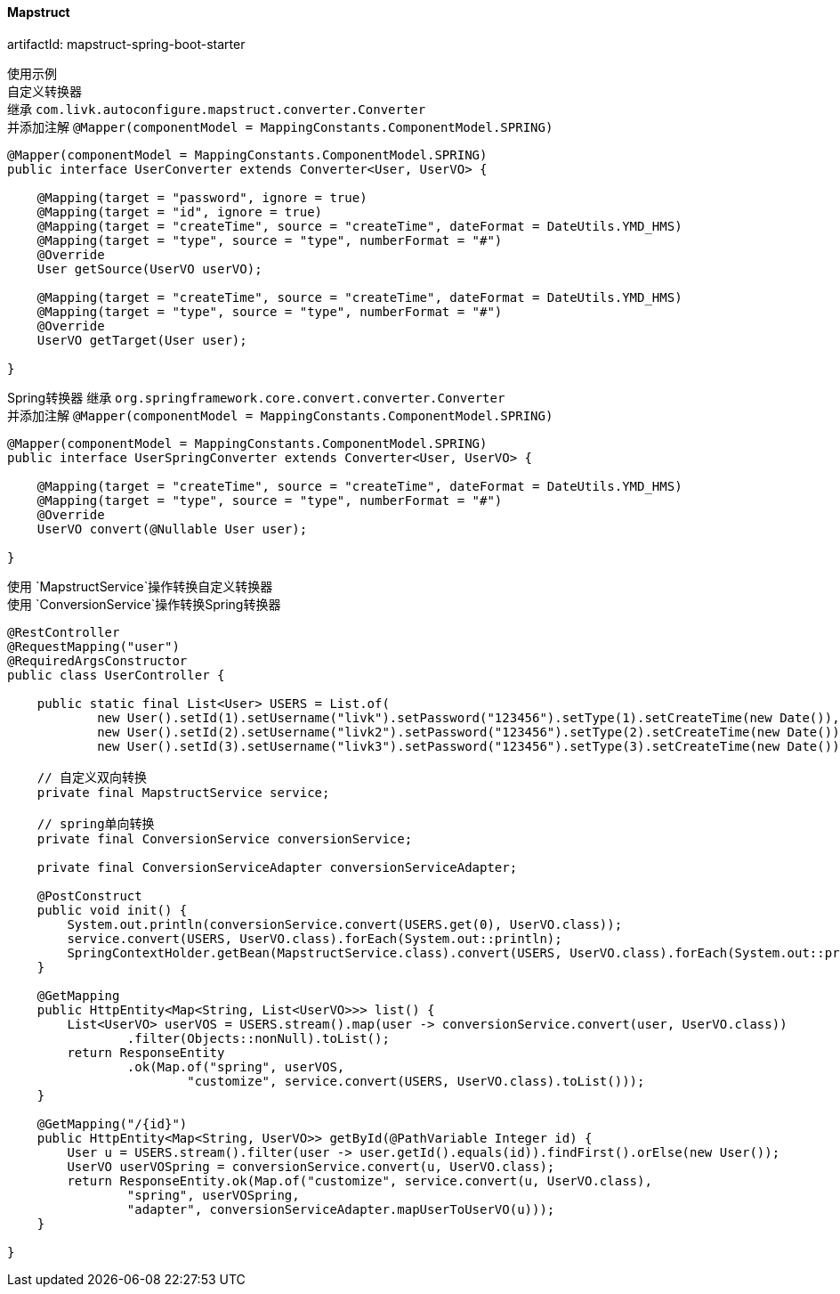[[mapstruct-spring-boot-starter]]
==== Mapstruct

artifactId: mapstruct-spring-boot-starter

使用示例 +
自定义转换器 +
继承 `com.livk.autoconfigure.mapstruct.converter.Converter` +
并添加注解 `@Mapper(componentModel = MappingConstants.ComponentModel.SPRING)`

[source,java,indent=0]
----
@Mapper(componentModel = MappingConstants.ComponentModel.SPRING)
public interface UserConverter extends Converter<User, UserVO> {

    @Mapping(target = "password", ignore = true)
    @Mapping(target = "id", ignore = true)
    @Mapping(target = "createTime", source = "createTime", dateFormat = DateUtils.YMD_HMS)
    @Mapping(target = "type", source = "type", numberFormat = "#")
    @Override
    User getSource(UserVO userVO);

    @Mapping(target = "createTime", source = "createTime", dateFormat = DateUtils.YMD_HMS)
    @Mapping(target = "type", source = "type", numberFormat = "#")
    @Override
    UserVO getTarget(User user);

}
----

Spring转换器 继承 `org.springframework.core.convert.converter.Converter` +
并添加注解 `@Mapper(componentModel = MappingConstants.ComponentModel.SPRING)`

[source,java,indent=0]
----
@Mapper(componentModel = MappingConstants.ComponentModel.SPRING)
public interface UserSpringConverter extends Converter<User, UserVO> {

    @Mapping(target = "createTime", source = "createTime", dateFormat = DateUtils.YMD_HMS)
    @Mapping(target = "type", source = "type", numberFormat = "#")
    @Override
    UserVO convert(@Nullable User user);

}
----

使用 `MapstructService`操作转换自定义转换器 +
使用 `ConversionService`操作转换Spring转换器 +

[source,java,indent=0]
----
@RestController
@RequestMapping("user")
@RequiredArgsConstructor
public class UserController {

    public static final List<User> USERS = List.of(
            new User().setId(1).setUsername("livk").setPassword("123456").setType(1).setCreateTime(new Date()),
            new User().setId(2).setUsername("livk2").setPassword("123456").setType(2).setCreateTime(new Date()),
            new User().setId(3).setUsername("livk3").setPassword("123456").setType(3).setCreateTime(new Date()));

    // 自定义双向转换
    private final MapstructService service;

    // spring单向转换
    private final ConversionService conversionService;

    private final ConversionServiceAdapter conversionServiceAdapter;

    @PostConstruct
    public void init() {
        System.out.println(conversionService.convert(USERS.get(0), UserVO.class));
        service.convert(USERS, UserVO.class).forEach(System.out::println);
        SpringContextHolder.getBean(MapstructService.class).convert(USERS, UserVO.class).forEach(System.out::println);
    }

    @GetMapping
    public HttpEntity<Map<String, List<UserVO>>> list() {
        List<UserVO> userVOS = USERS.stream().map(user -> conversionService.convert(user, UserVO.class))
                .filter(Objects::nonNull).toList();
        return ResponseEntity
                .ok(Map.of("spring", userVOS,
                        "customize", service.convert(USERS, UserVO.class).toList()));
    }

    @GetMapping("/{id}")
    public HttpEntity<Map<String, UserVO>> getById(@PathVariable Integer id) {
        User u = USERS.stream().filter(user -> user.getId().equals(id)).findFirst().orElse(new User());
        UserVO userVOSpring = conversionService.convert(u, UserVO.class);
        return ResponseEntity.ok(Map.of("customize", service.convert(u, UserVO.class),
                "spring", userVOSpring,
                "adapter", conversionServiceAdapter.mapUserToUserVO(u)));
    }

}
----
